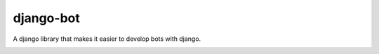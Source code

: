 django-bot
===================
A django library that makes it easier to develop bots with django.

|build-status| |pypi-version|

.. |build-status| image:: https://travis-ci.org/shaileshahuja/django-bot.svg?branch=develop
    :target: https://travis-ci.org/shaileshahuja/django-bot
.. |pypi-version| image:: https://badge.fury.io/py/django-bot.svg
    :target: https://pypi.python.org/pypi/django-bot



